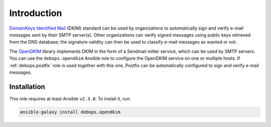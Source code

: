 Introduction
============

`DomainKeys Identified Mail <https://en.wikipedia.org/wiki/DomainKeys_Identified_Mail>`_
(DKIM) standard can be used by organizations to automatically sign and verify
e-mail messages sent by their SMTP server(s). Other organizations can verify
signed messages using public keys retrieved from the DNS database; the
signature validity can then be used to classify e-mail messages as wanted or
not.

The `OpenDKIM <http://opendkim.org/>`_ library implements DKIM in the form of
a Sendmail milter service, which can be used by SMTP servers. You can use the
``debops.opendkim`` Ansible role to configure the OpenDKIM service on one or
multiple hosts. If :ref:`debops.postfix` role is used together with this one,
Postfix can be automatically configured to sign and verify e-mail messages.


Installation
~~~~~~~~~~~~

This role requires at least Ansible ``v2.3.0``. To install it, run:

.. code-block:: console

   ansible-galaxy install debops.opendkim

..
 Local Variables:
 mode: rst
 ispell-local-dictionary: "american"
 End:
